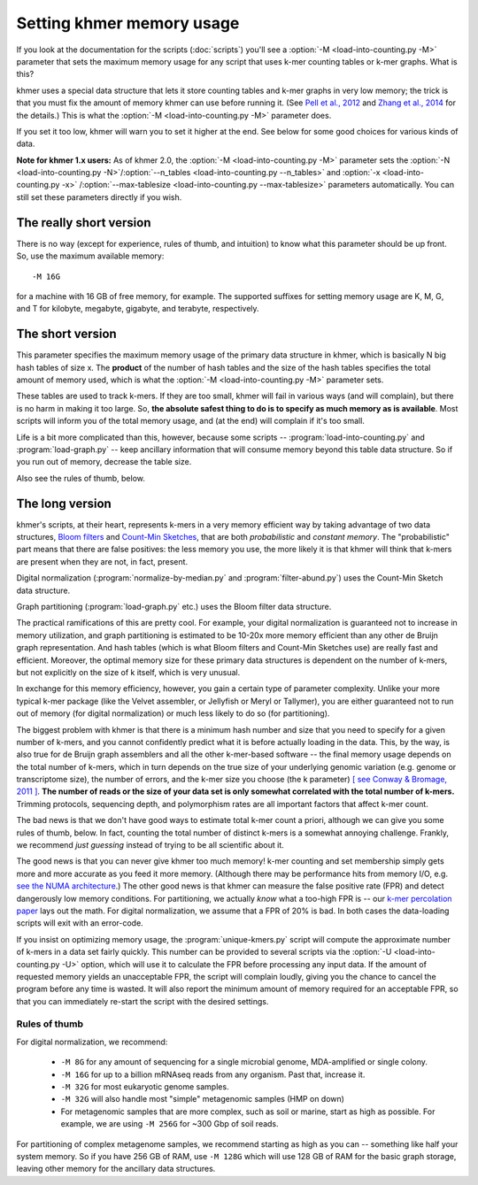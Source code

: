 ..
   This file is part of khmer, https://github.com/dib-lab/khmer/, and is
   Copyright (C) 2012-2015 Michigan State University
   Copyright (C) 2015 The Regents of the University of California.
   It is licensed under the three-clause BSD license; see LICENSE.
   Contact: khmer-project@idyll.org

   Redistribution and use in source and binary forms, with or without
   modification, are permitted provided that the following conditions are
   met:

    * Redistributions of source code must retain the above copyright
      notice, this list of conditions and the following disclaimer.

    * Redistributions in binary form must reproduce the above
      copyright notice, this list of conditions and the following
      disclaimer in the documentation and/or other materials provided
      with the distribution.

    * Neither the name of the Michigan State University nor the names
      of its contributors may be used to endorse or promote products
      derived from this software without specific prior written
      permission.

   THIS SOFTWARE IS PROVIDED BY THE COPYRIGHT HOLDERS AND CONTRIBUTORS
   "AS IS" AND ANY EXPRESS OR IMPLIED WARRANTIES, INCLUDING, BUT NOT
   LIMITED TO, THE IMPLIED WARRANTIES OF MERCHANTABILITY AND FITNESS FOR
   A PARTICULAR PURPOSE ARE DISCLAIMED. IN NO EVENT SHALL THE COPYRIGHT
   HOLDER OR CONTRIBUTORS BE LIABLE FOR ANY DIRECT, INDIRECT, INCIDENTAL,
   SPECIAL, EXEMPLARY, OR CONSEQUENTIAL DAMAGES (INCLUDING, BUT NOT
   LIMITED TO, PROCUREMENT OF SUBSTITUTE GOODS OR SERVICES; LOSS OF USE,
   DATA, OR PROFITS; OR BUSINESS INTERRUPTION) HOWEVER CAUSED AND ON ANY
   THEORY OF LIABILITY, WHETHER IN CONTRACT, STRICT LIABILITY, OR TORT
   (INCLUDING NEGLIGENCE OR OTHERWISE) ARISING IN ANY WAY OUT OF THE USE
   OF THIS SOFTWARE, EVEN IF ADVISED OF THE POSSIBILITY OF SUCH DAMAGE.

   Contact: khmer-project@idyll.org

==========================
Setting khmer memory usage
==========================

If you look at the documentation for the scripts (:doc:`scripts`) you'll
see a :option:`-M <load-into-counting.py -M>` parameter that sets the maximum
memory usage for any script that uses k-mer counting tables or k-mer graphs.
What is this?

khmer uses a special data structure that lets it store counting tables
and k-mer graphs in very low memory; the trick is that you must fix
the amount of memory khmer can use before running it. (See `Pell et
al., 2012 <http://www.ncbi.nlm.nih.gov/pubmed/22847406>`__ and `Zhang
et al., 2014 <http://www.ncbi.nlm.nih.gov/pubmed/25062443>`__ for the
details.)  This is what the :option:`-M <load-into-counting.py -M>` parameter
does.

If you set it too low, khmer will warn you to set it higher at the end.
See below for some good choices for various kinds of data.

**Note for khmer 1.x users:** As of khmer 2.0, the :option:`-M
<load-into-counting.py -M>` parameter sets the
:option:`-N <load-into-counting.py -N>`/:option:`--n_tables
<load-into-counting.py --n_tables>` and :option:`-x <load-into-counting.py -x>`
/:option:`--max-tablesize <load-into-counting.py --max-tablesize>` parameters
automatically. You can still set these parameters directly if you wish.

The really short version
========================

There is no way (except for experience, rules of thumb, and intuition) to
know what this parameter should be up front.  So, use the maximum
available memory::

  -M 16G

for a machine with 16 GB of free memory, for example. The supported suffixes
for setting memory usage are K, M, G, and T for kilobyte, megabyte, gigabyte,
and terabyte, respectively.

The short version
=================

This parameter specifies the maximum memory usage of the primary data
structure in khmer, which is basically N big hash tables of size x.
The **product** of the number of hash tables and the size of the hash
tables specifies the total amount of memory used, which is what the
:option:`-M <load-into-counting.py -M>` parameter sets.

These tables are used to track k-mers.  If they are too small, khmer
will fail in various ways (and will complain), but there is no harm
in making it too large. So, **the absolute safest thing to do is to
specify as much memory as is available**.  Most scripts will inform
you of the total memory usage, and (at the end) will complain if it's
too small.

Life is a bit more complicated than this, however, because some scripts --
:program:`load-into-counting.py` and :program:`load-graph.py` -- keep
ancillary information that will consume memory beyond this table data
structure.  So if you run out of memory, decrease the table size.

Also see the rules of thumb, below.

The long version
=====================

khmer's scripts, at their heart, represents k-mers in a very memory
efficient way by taking advantage of two data structures, `Bloom
filters <http://en.wikipedia.org/wiki/Bloom_filter>`__ and `Count-Min
Sketches <http://en.wikipedia.org/wiki/Count%E2%80%93min_sketch>`__, that are
both *probabilistic* and *constant memory*.  The "probabilistic" part
means that there are false positives: the less memory you use, the
more likely it is that khmer will think that k-mers are present when
they are not, in fact, present.

Digital normalization (:program:`normalize-by-median.py` and
:program:`filter-abund.py`) uses the Count-Min Sketch data structure.

Graph partitioning (:program:`load-graph.py` etc.) uses the Bloom filter data
structure.

The practical ramifications of this are pretty cool.  For example,
your digital normalization is guaranteed not to increase in memory
utilization, and graph partitioning is estimated to be 10-20x more
memory efficient than any other de Bruijn graph representation.  And
hash tables (which is what Bloom filters and Count-Min Sketches use)
are really fast and efficient.  Moreover, the optimal memory size for
these primary data structures is dependent on the number of k-mers,
but not explicitly on the size of k itself, which is very unusual.

In exchange for this memory efficiency, however, you gain a certain
type of parameter complexity.  Unlike your more typical k-mer package
(like the Velvet assembler, or Jellyfish or Meryl or Tallymer), you
are either guaranteed not to run out of memory (for digital
normalization) or much less likely to do so (for partitioning).

The biggest problem with khmer is that there is a minimum hash number
and size that you need to specify for a given number of k-mers, and
you cannot confidently predict what it is before actually loading in
the data.  This, by the way, is also true for de Bruijn graph
assemblers and all the other k-mer-based software -- the final memory
usage depends on the total number of k-mers, which in turn depends on
the true size of your underlying genomic variation (e.g. genome or
transcriptome size), the number of errors, and the k-mer size you
choose (the k parameter) `[ see Conway & Bromage, 2011 ]
<http://www.ncbi.nlm.nih.gov/pubmed?term=21245053>`__.  **The number
of reads or the size of your data set is only somewhat correlated with
the total number of k-mers.** Trimming protocols, sequencing depth,
and polymorphism rates are all important factors that affect k-mer
count.

The bad news is that we don't have good ways to estimate total k-mer
count a priori, although we can give you some rules of thumb, below.
In fact, counting the total number of distinct k-mers is a somewhat
annoying challenge.  Frankly, we recommend *just guessing* instead of
trying to be all scientific about it.

The good news is that you can never give khmer too much memory!  k-mer
counting and set membership simply gets more and more accurate as you
feed it more memory.  (Although there may be performance hits from
memory I/O, e.g.  `see the NUMA architecture
<http://en.wikipedia.org/wiki/Non-Uniform_Memory_Access>`__.)  The
other good news is that khmer can measure the false positive rate (FPR)
and detect dangerously low memory conditions.  For partitioning, we
actually *know* what a too-high FPR is -- our `k-mer
percolation paper <http://arxiv.org/abs/1112.4193>`__ lays out the
math.  For digital normalization, we assume that a FPR
of 20% is bad.  In both cases the data-loading scripts will exit with
an error-code.

If you insist on optimizing memory usage, the :program:`unique-kmers.py`
script will compute the approximate number of k-mers in a data set
fairly quickly. This number can be provided to several scripts via the
:option:`-U <load-into-counting.py -U>` option, which will use it to
calculate the FPR before processing any input data. If the amount of
requested memory yields an unacceptable FPR, the script will complain
loudly, giving you the chance to cancel the program before any time is
wasted. It will also report the minimum amount of memory required for
an acceptable FPR, so that you can immediately re-start the script with
the desired settings.

Rules of thumb
--------------

For digital normalization, we recommend:

 - ``-M 8G`` for any amount of sequencing for a single microbial genome,
   MDA-amplified or single colony.

 - ``-M 16G`` for up to a billion mRNAseq reads from any organism.  Past that,
   increase it.

 - ``-M 32G`` for most eukaryotic genome samples.

 - ``-M 32G`` will also handle most "simple" metagenomic samples (HMP on down)

 - For metagenomic samples that are more complex, such as soil or marine,
   start as high as possible.  For example, we are using ``-M 256G`` for
   ~300 Gbp of soil reads.

For partitioning of complex metagenome samples, we recommend starting
as high as you can -- something like half your system memory.  So if
you have 256 GB of RAM, use ``-M 128G`` which will use 128 GB of RAM
for the basic graph storage, leaving other memory for the ancillary
data structures.
